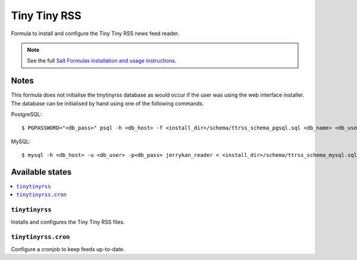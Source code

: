 =============
Tiny Tiny RSS
=============

Formula to install and configure the Tiny Tiny RSS news feed reader.

.. note::

    See the full `Salt Formulas installation and usage instructions
    <http://docs.saltstack.com/en/latest/topics/development/conventions/formulas.html>`_.

Notes
=====

This formula does not initialise the tinytinyrss database as would occur if the
user was using the web interface installer. The database can be initialised by
hand using one of the following commands.

PostgreSQL::

    $ PGPASSWORD="<db_pass>" psql -h <db_host> -f <install_dir>/schema/ttrss_schema_pgsql.sql <db_name> <db_user> 

MySQL::

    $ mysql -h <db_host> -u <db_user> -p<db_pass> jerrykan_reader < <install_dir>/schema/ttrss_schema_mysql.sql


Available states
================

.. contents::
    :local:

``tinytinyrss``
---------------

Installs and configures the Tiny Tiny RSS files.

``tinytinyrss.cron``
--------------------

Configure a cronjob to keep feeds up-to-date.
